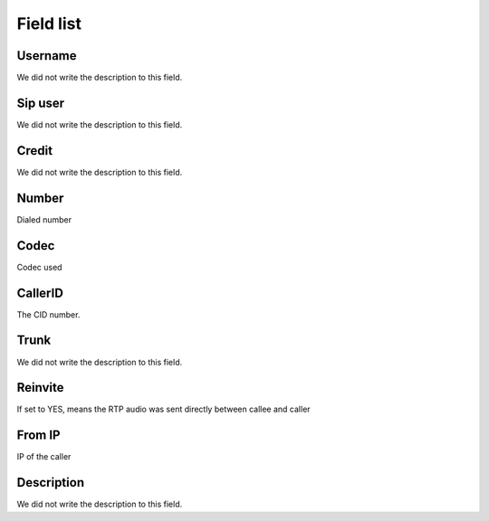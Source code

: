 .. _callOnLine-menu-list:

**********
Field list
**********



.. _callOnLine-idUserusername:

Username
""""""""

We did not write the description to this field.




.. _callOnLine-sip_account:

Sip user
""""""""

We did not write the description to this field.




.. _callOnLine-idUsercredit:

Credit
""""""

We did not write the description to this field.




.. _callOnLine-ndiscado:

Number
""""""

Dialed number




.. _callOnLine-codec:

Codec
"""""

Codec used




.. _callOnLine-callerid:

CallerID
""""""""

The CID number.




.. _callOnLine-tronco:

Trunk
"""""

We did not write the description to this field.




.. _callOnLine-reinvite:

Reinvite
""""""""

If set to YES, means the RTP audio was sent directly between callee and caller




.. _callOnLine-from_ip:

From IP
"""""""

IP of the caller




.. _callOnLine-description:

Description
"""""""""""

We did not write the description to this field.



